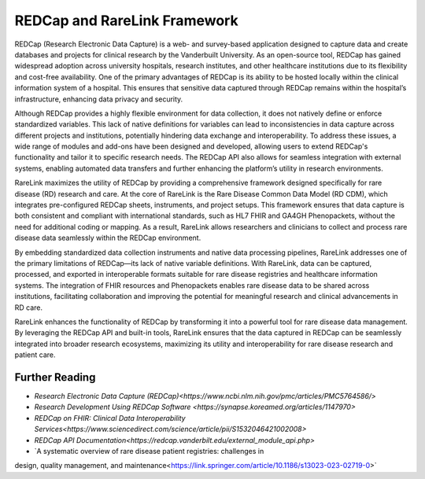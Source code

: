REDCap and RareLink Framework
=============================

REDCap (Research Electronic Data Capture) is a web- and survey-based application 
designed to capture data and create databases and projects for clinical research
by the Vanderbuilt University. As an open-source tool, REDCap has gained 
widespread adoption across university hospitals, research institutes, and other 
healthcare institutions due to its flexibility and cost-free availability. One 
of the primary advantages of REDCap is its ability to be hosted locally within 
the clinical information system of a hospital. This ensures that sensitive data 
captured through REDCap remains within the hospital’s infrastructure, enhancing 
data privacy and security.

Although REDCap provides a highly flexible environment for data collection, it 
does not natively define or enforce standardized variables. This lack of native 
definitions for variables can lead to inconsistencies in data capture across 
different projects and institutions, potentially hindering data exchange and 
interoperability. To address these issues, a wide range of modules and add-ons 
have been designed and developed, allowing users to extend REDCap's 
functionality and tailor it to specific research needs. The REDCap API also 
allows for seamless integration with external systems, enabling automated data 
transfers and further enhancing the platform’s utility in research environments.

RareLink maximizes the utility of REDCap by providing a comprehensive framework 
designed specifically for rare disease (RD) research and care. At the core of 
RareLink is the Rare Disease Common Data Model (RD CDM), which integrates 
pre-configured REDCap sheets, instruments, and project setups. This framework 
ensures that data capture is both consistent and compliant with international 
standards, such as HL7 FHIR and GA4GH Phenopackets, without the need for 
additional coding or mapping. As a result, RareLink allows researchers and 
clinicians to collect and process rare disease data seamlessly within the REDCap 
environment.

By embedding standardized data collection instruments and native data processing 
pipelines, RareLink addresses one of the primary limitations of REDCap—its lack 
of native variable definitions. With RareLink, data can be captured, processed, 
and exported in interoperable formats suitable for rare disease registries and 
healthcare information systems. The integration of FHIR resources and 
Phenopackets enables rare disease data to be shared across institutions, 
facilitating collaboration and improving the potential for meaningful research 
and clinical advancements in RD care.

RareLink enhances the functionality of REDCap by transforming it into a powerful 
tool for rare disease data management. By leveraging the REDCap API and built-in 
tools, RareLink ensures that the data captured in REDCap can be seamlessly 
integrated into broader research ecosystems, maximizing its utility and 
interoperability for rare disease research and patient care.

Further Reading
---------------
* `Research Electronic Data Capture (REDCap)<https://www.ncbi.nlm.nih.gov/pmc/articles/PMC5764586/>`
* `Research Development Using REDCap Software <https://synapse.koreamed.org/articles/1147970>`
* `REDCap on FHIR: Clinical Data Interoperability Services<https://www.sciencedirect.com/science/article/pii/S1532046421002008>`
* `REDCap API Documentation<https://redcap.vanderbilt.edu/external_module_api.php>`
* `A systematic overview of rare disease patient registries: challenges in 
design, quality management, and maintenance<https://link.springer.com/article/10.1186/s13023-023-02719-0>`





